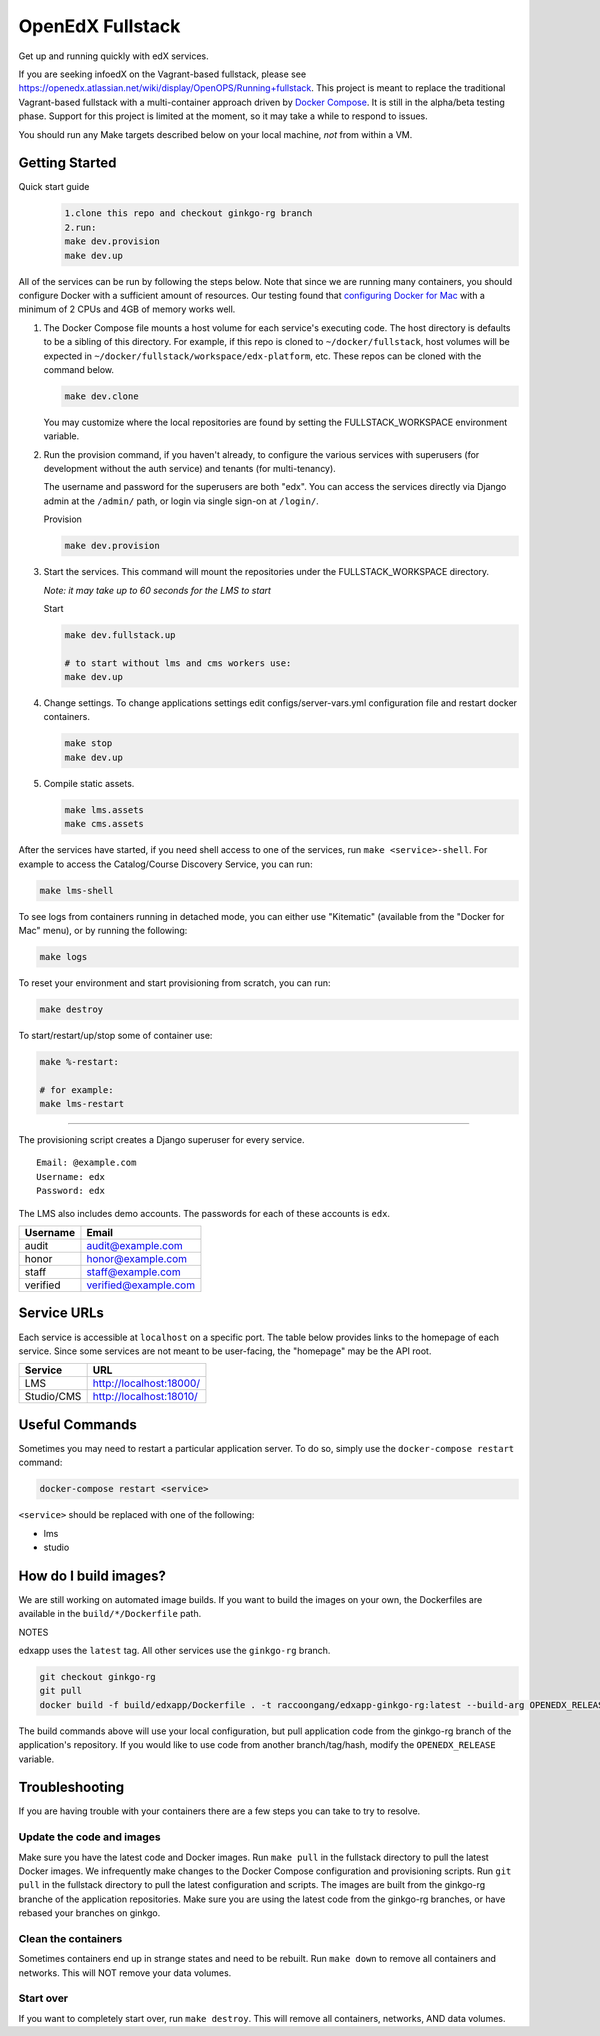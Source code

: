 ===========================
OpenEdX Fullstack |Build Status|
===========================

Get up and running quickly with edX services.

If you are seeking infoedX on the Vagrant-based fullstack, please see
https://openedx.atlassian.net/wiki/display/OpenOPS/Running+fullstack. This
project is meant to replace the traditional Vagrant-based fullstack with a
multi-container approach driven by `Docker Compose`_. It is still in the
alpha/beta testing phase. Support for this project is limited at the moment, so
it may take a while to respond to issues.

You should run any Make targets described below on your local machine, *not*
from within a VM.


Getting Started
---------------
Quick start guide
   .. code:: sh

       1.clone this repo and checkout ginkgo-rg branch
       2.run:
       make dev.provision
       make dev.up
       
All of the services can be run by following the steps below. Note that since we
are running many containers, you should configure Docker with a sufficient
amount of resources. Our testing found that `configuring Docker for Mac`_ with
a minimum of 2 CPUs and 4GB of memory works well.

1. The Docker Compose file mounts a host volume for each service's executing
   code. The host directory is defaults to be a sibling of this directory. For
   example, if this repo is cloned to ``~/docker/fullstack``, host volumes
   will be expected in ``~/docker/fullstack/workspace/edx-platform``, etc. These repos can be cloned with the command
   below.

   .. code:: sh

       make dev.clone

   You may customize where the local repositories are found by setting the
   FULLSTACK_WORKSPACE environment variable.

2. Run the provision command, if you haven't already, to configure the various
   services with superusers (for development without the auth service) and
   tenants (for multi-tenancy).

   The username and password for the superusers are both "edx". You can access
   the services directly via Django admin at the ``/admin/`` path, or login via
   single sign-on at ``/login/``.

   Provision

   .. code:: sh

       make dev.provision

3. Start the services. This command will mount the repositories under the
   FULLSTACK_WORKSPACE directory.

   *Note: it may take up to 60 seconds for the LMS to start*

   Start

   .. code:: sh

       make dev.fullstack.up

       # to start without lms and cms workers use:
       make dev.up

4. Change settings. To change applications settings edit configs/server-vars.yml configuration file and restart docker containers.

   .. code:: sh
 
       make stop
       make dev.up

5. Compile static assets.

   .. code:: sh
 
       make lms.assets
       make cms.assets
       
After the services have started, if you need shell access to one of the
services, run ``make <service>-shell``. For example to access the
Catalog/Course Discovery Service, you can run:

.. code:: sh

    make lms-shell

To see logs from containers running in detached mode, you can either use
"Kitematic" (available from the "Docker for Mac" menu), or by running the
following:

.. code:: sh

    make logs

To reset your environment and start provisioning from scratch, you can run:

.. code:: sh

    make destroy

To start/restart/up/stop some of container use:

.. code:: sh

    make %-restart:
    
    # for example: 
    make lms-restart

-----------------------

The provisioning script creates a Django superuser for every service.

::

    Email: @example.com
    Username: edx
    Password: edx

The LMS also includes demo accounts. The passwords for each of these accounts
is ``edx``.

+------------+------------------------+
| Username   | Email                  |
+============+========================+
| audit      | audit@example.com      |
+------------+------------------------+
| honor      | honor@example.com      |
+------------+------------------------+
| staff      | staff@example.com      |
+------------+------------------------+
| verified   | verified@example.com   |
+------------+------------------------+

Service URLs
------------

Each service is accessible at ``localhost`` on a specific port. The table below
provides links to the homepage of each service. Since some services are not
meant to be user-facing, the "homepage" may be the API root.

+---------------------+-------------------------------------+
| Service             | URL                                 |
+=====================+=====================================+
| LMS                 | http://localhost:18000/             |
+---------------------+-------------------------------------+
| Studio/CMS          | http://localhost:18010/             |
+---------------------+-------------------------------------+

Useful Commands
---------------

Sometimes you may need to restart a particular application server. To do so,
simply use the ``docker-compose restart`` command:

.. code:: sh

    docker-compose restart <service>

``<service>`` should be replaced with one of the following:


-  lms
-  studio

How do I build images?
----------------------

We are still working on automated image builds. If you want to build the images on your own, the
Dockerfiles are available in the ``build/*/Dockerfile`` path.

NOTES

edxapp uses the ``latest`` tag. All other services use the ``ginkgo-rg`` branch.

.. code:: sh

    git checkout ginkgo-rg
    git pull
    docker build -f build/edxapp/Dockerfile . -t raccoongang/edxapp-ginkgo-rg:latest --build-arg OPENEDX_RELEASE=ginkgo-rg

The build commands above will use your local configuration, but pull
application code from the ginkgo-rg branch of the application's repository. If you
would like to use code from another branch/tag/hash, modify the ``OPENEDX_RELEASE``
variable.


Troubleshooting
---------------


If you are having trouble with your containers there are a few steps you can
take to try to resolve.

Update the code and images
~~~~~~~~~~~~~~~~~~~~~~~~~

Make sure you have the latest code and Docker images. Run ``make pull`` in the
fullstack directory to pull the latest Docker images. We infrequently make
changes to the Docker Compose configuration and provisioning scripts. Run ``git
pull`` in the fullstack directory to pull the latest configuration and scripts.
The images are built from the ginkgo-rg branche of the application repositories.
Make sure you are using the latest code from the ginkgo-rg branches, or have
rebased your branches on ginkgo.

Clean the containers
~~~~~~~~~~~~~~~~~~~

Sometimes containers end up in strange states and need to be rebuilt. Run
``make down`` to remove all containers and networks. This will NOT remove your
data volumes.

Start over
~~~~~~~~~

If you want to completely start over, run ``make destroy``. This will remove
all containers, networks, AND data volumes.


.. _Docker Compose: https://docs.docker.com/compose/
.. _Docker for Mac: https://docs.docker.com/docker-for-mac/
.. _configuring Docker for Mac: https://docs.docker.com/docker-for-mac/#/advanced

.. |Build Status| image:: https://travis-ci.org/dgamanenko/edx-fullstack-docker.svg?branch=ginkgo-rg
   :target: https://travis-ci.org/dgamanenko/edx-fullstack-docker

